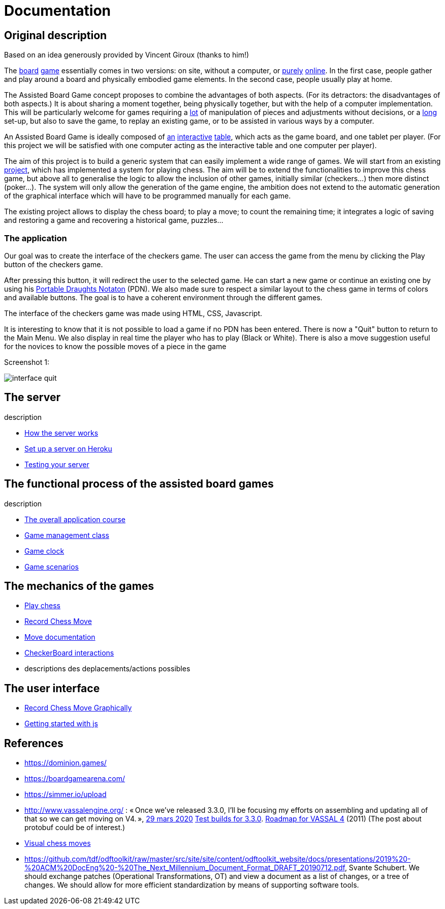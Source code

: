 = Documentation

== Original description
Based on an idea generously provided by Vincent Giroux (thanks to him!)

The https://boardgamegeek.com/image/1648160/game-thrones-board-game-second-edition[board] https://boardgamegeek.com/wiki/page/Welcome_to_BoardGameGeek[game] essentially comes in two versions: on site, without a computer, or https://www.yucata.de/en[purely] https://fr.boardgamearena.com/[online]. In the first case, people gather and play around a board and physically embodied game elements. In the second case, people usually play at home.

The Assisted Board Game concept proposes to combine the advantages of both aspects. (For its detractors: the disadvantages of both aspects.) It is about sharing a moment together, being physically together, but with the help of a computer implementation. This will be particularly welcome for games requiring a https://boardgamegeek.com/image/2836495/republic-rome[lot] of manipulation of pieces and adjustments without decisions, or a https://boardgamegeek.com/image/1822915/zombie-15[long] set-up, but also to save the game, to replay an existing game, or to be assisted in various ways by a computer.

An Assisted Board Game is ideally composed of https://novotelstore.com/fr/table-interactive-play#prettyPhoto[an] https://www.theguardian.com/games/2018/mar/14/playtable-tablet-blockchain-technology-enhance-board-games-blokparty[interactive] https://d2rormqr1qwzpz.cloudfront.net/photos/2012/03/16/55-32402-11672_pax_catan_3_super.jpg[table], which acts as the game board, and one tablet per player. (For this project we will be satisfied with one computer acting as the interactive table and one computer per player).

The aim of this project is to build a generic system that can easily implement a wide range of games. We will start from an existing https://github.com/oliviercailloux-org/projet-assisted-board-games-1/blob/ABG-DocTranslate/Doc/README.adoc[project], which has implemented a system for playing chess. The aim will be to extend the functionalities to improve this chess game, but above all to generalise the logic to allow the inclusion of other games, initially similar (checkers...) then more distinct (poker...). The system will only allow the generation of the game engine, the ambition does not extend to the automatic generation of the graphical interface which will have to be programmed manually for each game.

The existing project allows to display the chess board; to play a move; to count the remaining time; it integrates a logic of saving and restoring a game and recovering a historical game, puzzles...

=== The application 
 
Our goal was to create the interface of the checkers game. The user can access the game from the menu by clicking the Play button of the checkers game.

After pressing this button, it will redirect the user to the selected game. He can start a new game or continue an existing one by using his https://en.wikipedia.org/wiki/Portable_Draughts_Notation[Portable Draughts Notaton] (PDN).
We also made sure to respect a similar layout to the chess game in terms of colors and available buttons. The goal is to have a coherent environment through the different games.

The interface of the checkers game was made using HTML, CSS, Javascript.

It is interesting to know that it is not possible to load a game if no PDN has been entered.
There is now a "Quit" button to return to the Main Menu.
We also display in real time the player who has to play (Black or White).
There is also a move suggestion useful for the novices to know the possible moves of a piece in the game

Screenshot 1:

image::Image/interface_quit.png[]

== The server
description 

- https://github.com/oliviercailloux-org/projet-assisted-board-games-1/blob/main/Doc/Server%20Implementation.adoc[How the server works]
- https://github.com/oliviercailloux-org/projet-assisted-board-games-1/blob/main/Doc/Heroku.adoc[Set up a server on Heroku]
- https://github.com/oliviercailloux-org/projet-assisted-board-games-1/blob/main/Doc/Curl-Documentation.adoc[Testing your server]
 
== The functional process of the assisted board games
description

 - https://github.com/oliviercailloux-org/projet-assisted-board-games-1/blob/main/Doc/PlayerState%20sequence%20diagram%20documentation.adoc[The overall application course]
 - https://github.com/oliviercailloux-org/projet-assisted-board-games-1/blob/main/Doc/GameManagement_Documentation.adoc[Game management class]
 - https://github.com/oliviercailloux-org/projet-assisted-board-games-1/blob/main/Doc/Game%20clock%20documentation.adoc[Game clock]
 - https://github.com/oliviercailloux-org/projet-assisted-board-games-1/blob/main/Doc/PlayerPlaysGame%20documentation.adoc[Game scenarios]

== The mechanics of the games
 - https://github.com/oliviercailloux-org/projet-assisted-board-games-1/blob/ABG-Tache33/Doc/Chess_basics.adoc#play-chess-diagram[Play chess]
 - https://github.com/oliviercailloux-org/projet-assisted-board-games-1/blob/ABG-Tache33/Doc/Chess_basics.adoc#record-chess-move-diagram[Record Chess Move]
 - https://github.com/oliviercailloux-org/projet-assisted-board-games-1/blob/main/Doc/Move%20documentation.adoc[Move documentation]
 - https://github.com/oliviercailloux-org/projet-assisted-board-games-1/blob/ABG-Tache33/Doc/CheckerBoard%20class%20diagram%20documentation.adoc[CheckerBoard interactions]
 - descriptions des deplacements/actions possibles 
 
== The user interface
 - https://github.com/oliviercailloux-org/projet-assisted-board-games-1/blob/ABG-Tache33/Doc/Chess_basics.adoc#record-chess-move-graphically-diagram[Record Chess Move Graphically]
 - https://github.com/oliviercailloux-org/projet-assisted-board-games-1/blob/main/Doc/chessboard-js-README.md[Getting started with js]
 
 

== References
* https://dominion.games/
* https://boardgamearena.com/
* https://simmer.io/upload
* http://www.vassalengine.org/ : « Once we've released 3.3.0, I'll be focusing my efforts on assembling and updating all of that so we can get moving on V4. », http://www.vassalengine.org/forum/viewtopic.php?f=5&t=10027#p58941[29 mars 2020] http://www.vassalengine.org/forum/viewtopic.php?f=5&t=11195[Test builds for 3.3.0]. http://www.vassalengine.org/forum/viewtopic.php?f=5&t=3914[Roadmap for VASSAL 4] (2011) (The post about protobuf could be of interest.)
* https://chess.stackexchange.com/a/33584[Visual chess moves]
* https://github.com/tdf/odftoolkit/raw/master/src/site/site/content/odftoolkit_website/docs/presentations/2019%20-%20ACM%20DocEng%20-%20The_Next_Millennium_Document_Format_DRAFT_20190712.pdf, Svante Schubert. We should exchange patches (Operational Transformations, OT) and view a document as a list of changes, or a tree of changes. We should allow for more efficient standardization by means of supporting software tools.
